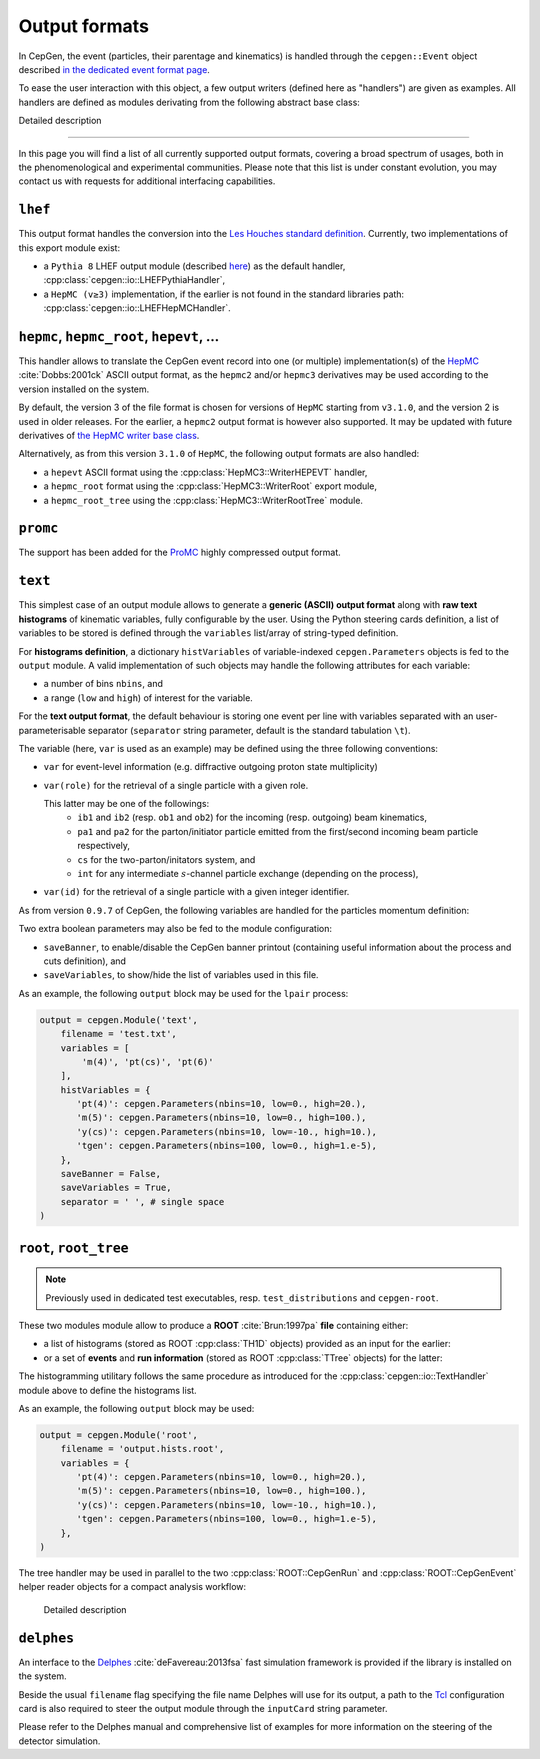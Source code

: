 Output formats
==============

In CepGen, the event (particles, their parentage and kinematics) is handled through the ``cepgen::Event`` object described `in the dedicated event format page </event>`_.

To ease the user interaction with this object, a few output writers (defined here as "handlers") are given as examples.
All handlers are defined as modules derivating from the following abstract base class:

.. doxygenclass:: cepgen::io::GenericExportHandler
   :outline:

.. container:: toggle

   .. container:: header

      Detailed description

   .. doxygenclass:: cepgen::io::GenericExportHandler
      :members:
      :no-link:

----

In this page you will find a list of all currently supported output formats, covering a broad spectrum of usages, both in the phenomenological and experimental communities.
Please note that this list is under constant evolution, you may contact us with requests for additional interfacing capabilities.

``lhef``
--------

This output format handles the conversion into the `Les Houches standard definition <https://en.wikipedia.org/wiki/Les_Houches_Accords>`_.
Currently, two implementations of this export module exist:

- a ``Pythia 8`` LHEF output module (described `here <http://home.thep.lu.se/~torbjorn/pythia82html/LesHouchesAccord.html>`_) as the default handler, :cpp:class:`cepgen::io::LHEFPythiaHandler`,

  .. doxygenclass:: cepgen::io::LHEFPythiaHandler
     :outline:

- a ``HepMC (v≥3)`` implementation, if the earlier is not found in the standard libraries path: :cpp:class:`cepgen::io::LHEFHepMCHandler`.

``hepmc``, ``hepmc_root``, ``hepevt``, ...
------------------------------------------

.. doxygenclass:: cepgen::io::HepMCHandler
   :outline:

This handler allows to translate the CepGen event record into one (or multiple) implementation(s) of the `HepMC <http://hepmc.web.cern.ch/hepmc>`_ :cite:`Dobbs:2001ck` ASCII output format, as the ``hepmc2`` and/or ``hepmc3`` derivatives may be used according to the version installed on the system.

By default, the version 3 of the file format is chosen for versions of ``HepMC`` starting from ``v3.1.0``, and the version 2 is used in older releases.
For the earlier, a ``hepmc2`` output format is however also supported.
It may be updated with future derivatives of `the HepMC writer base class <http://hepmc.web.cern.ch/hepmc/classHepMC3_1_1Writer.html>`_.

Alternatively, as from this version ``3.1.0`` of ``HepMC``, the following output formats are also handled:

- a ``hepevt`` ASCII format using the :cpp:class:`HepMC3::WriterHEPEVT` handler,
- a ``hepmc_root`` format using the :cpp:class:`HepMC3::WriterRoot` export module,
- a ``hepmc_root_tree`` using the :cpp:class:`HepMC3::WriterRootTree` module.

``promc``
---------

.. versionadded:: 0.9.8

.. doxygenclass:: cepgen::io::ProMCHandler
   :outline:

The support has been added for the `ProMC <http://jwork.org/wiki/PROMC>`_ highly compressed output format.

``text``
--------

.. versionadded:: 0.9.7

.. doxygenclass:: cepgen::io::TextHandler
   :outline:

This simplest case of an output module allows to generate a **generic (ASCII) output format** along with **raw text histograms** of kinematic variables, fully configurable by the user.
Using the Python steering cards definition, a list of variables to be stored is defined through the ``variables`` list/array of string-typed definition.

For **histograms definition**, a dictionary ``histVariables`` of variable-indexed ``cepgen.Parameters`` objects is fed to the ``output`` module.
A valid implementation of such objects may handle the following attributes for each variable:

- a number of bins ``nbins``, and
- a range (``low`` and ``high``) of interest for the variable.

For the **text output format**, the default behaviour is storing one event per line with variables separated with an user-parameterisable separator (``separator`` string parameter, default is the standard tabulation ``\t``).

The variable (here, ``var`` is used as an example) may be defined using the three following conventions:

- ``var`` for event-level information (e.g. diffractive outgoing proton state multiplicity)
- ``var(role)`` for the retrieval of a single particle with a given role.

  This latter may be one of the followings:
   - ``ib1`` and ``ib2`` (resp. ``ob1`` and ``ob2``) for the incoming (resp. outgoing) beam kinematics,
   - ``pa1`` and ``pa2`` for the parton/initiator particle emitted from the first/second incoming beam particle respectively,
   - ``cs`` for the two-parton/initators system, and
   - ``int`` for any intermediate :math:`s`-channel particle exchange (depending on the process),
- ``var(id)`` for the retrieval of a single particle with a given integer identifier.

As from version ``0.9.7`` of CepGen, the following variables are handled for the particles momentum definition:

.. doxygenvariable:: cepgen::utils::EventBrowser::m_mom_str_

Two extra boolean parameters may also be fed to the module configuration:

- ``saveBanner``, to enable/disable the CepGen banner printout (containing useful information about the process and cuts definition), and
- ``saveVariables``, to show/hide the list of variables used in this file.

As an example, the following ``output`` block may be used for the ``lpair`` process:

.. code:: python

   output = cepgen.Module('text',
       filename = 'test.txt',
       variables = [
           'm(4)', 'pt(cs)', 'pt(6)'
       ],
       histVariables = {
          'pt(4)': cepgen.Parameters(nbins=10, low=0., high=20.),
          'm(5)': cepgen.Parameters(nbins=10, low=0., high=100.),
          'y(cs)': cepgen.Parameters(nbins=10, low=-10., high=10.),
          'tgen': cepgen.Parameters(nbins=100, low=0., high=1.e-5),
       },
       saveBanner = False,
       saveVariables = True,
       separator = ' ', # single space
   )

``root``, ``root_tree``
-----------------------

.. versionadded:: 0.9.7
.. note:: Previously used in dedicated test executables, resp. ``test_distributions`` and ``cepgen-root``.

These two modules module allow to produce a **ROOT** :cite:`Brun:1997pa` **file** containing either:

- a list of histograms (stored as ROOT :cpp:class:`TH1D` objects) provided as an input for the earlier:

  .. doxygenclass:: cepgen::io::ROOTHandler
     :outline:

- or a set of **events** and **run information** (stored as ROOT :cpp:class:`TTree` objects) for the latter:

  .. doxygenclass:: cepgen::io::ROOTTreeHandler
     :outline:

The histogramming utilitary follows the same procedure as introduced for the :cpp:class:`cepgen::io::TextHandler` module above to define the histograms list.

As an example, the following ``output`` block may be used:

.. code:: python

   output = cepgen.Module('root',
       filename = 'output.hists.root',
       variables = {
          'pt(4)': cepgen.Parameters(nbins=10, low=0., high=20.),
          'm(5)': cepgen.Parameters(nbins=10, low=0., high=100.),
          'y(cs)': cepgen.Parameters(nbins=10, low=-10., high=10.),
          'tgen': cepgen.Parameters(nbins=100, low=0., high=1.e-5),
       },
   )

The tree handler may be used in parallel to the two :cpp:class:`ROOT::CepGenRun` and :cpp:class:`ROOT::CepGenEvent` helper reader objects for a compact analysis workflow:

  .. container:: toggle

     .. container:: header

        Detailed description

     .. doxygenclass:: ROOT::CepGenRun
        :members:
     .. doxygenclass:: ROOT::CepGenEvent
        :members:

``delphes``
-----------

.. versionadded:: 0.9.7
.. doxygenclass:: cepgen::io::DelphesHandler
   :outline:

An interface to the `Delphes <https://cp3.irmp.ucl.ac.be/projects/delphes>`_ :cite:`deFavereau:2013fsa` fast simulation framework is provided if the library is installed on the system.

Beside the usual ``filename`` flag specifying the file name Delphes will use for its output, a path to the `Tcl <https://www.tcl.tk/>`_ configuration card is also required to steer the output module through the ``inputCard`` string parameter.

Please refer to the Delphes manual and comprehensive list of examples for more information on the steering of the detector simulation.


